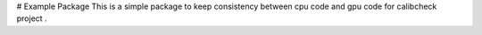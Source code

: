 # Example Package
This is a simple  package to keep consistency between cpu code and gpu code for calibcheck project .  

